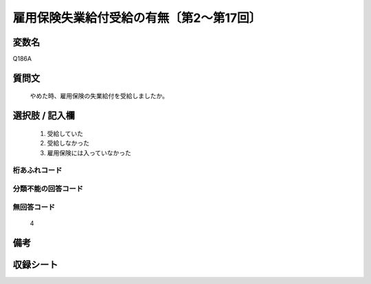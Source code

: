 .. title:: Q186A
.. rst-cllass:: item
====================================================================================================
雇用保険失業給付受給の有無〔第2～第17回〕
====================================================================================================

.. rst-class:: varname
変数名
==================

Q186A

.. rst-class:: question
質問文
==================


   やめた時、雇用保険の失業給付を受給しましたか。



.. rst-class:: answer
選択肢 / 記入欄
======================

  
     1. 受給していた
  
     2. 受給しなかった
  
     3. 雇用保険には入っていなかった
  



.. rst-class:: overflow
桁あふれコード
-------------------------------
  


.. rst-class:: not_available
分類不能の回答コード
-------------------------------------
  


.. rst-class:: not_available
無回答コード
-------------------------------------
  4


.. rst-class:: bikou
備考
==================



.. rst-class:: include_sheet
収録シート
=======================================
.. hlist::
   :columns: 3
   
   
   * p2_1
   
   * p3_1
   
   * p4_1
   
   * p5a_1
   
   * p6_1
   
   * p7_1
   
   * p8_1
   
   * p9_1
   
   * p10_1
   
   * p11ab_1
   
   * p12_1
   
   * p13_1
   
   * p14_1
   
   * p15_1
   
   * p16abc_1
   
   * p17_1
   
   


.. index:: Q186A